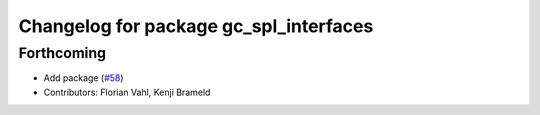 ^^^^^^^^^^^^^^^^^^^^^^^^^^^^^^^^^^^^^^^
Changelog for package gc_spl_interfaces
^^^^^^^^^^^^^^^^^^^^^^^^^^^^^^^^^^^^^^^

Forthcoming
-----------
* Add package (`#58 <https://github.com/ros-sports/gc_spl/issues/58>`_)
* Contributors: Florian Vahl, Kenji Brameld
